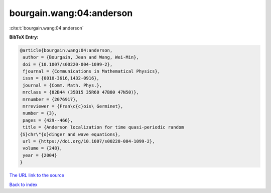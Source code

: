 bourgain.wang:04:anderson
=========================

:cite:t:`bourgain.wang:04:anderson`

**BibTeX Entry:**

.. code-block:: bibtex

   @article{bourgain.wang:04:anderson,
    author = {Bourgain, Jean and Wang, Wei-Min},
    doi = {10.1007/s00220-004-1099-2},
    fjournal = {Communications in Mathematical Physics},
    issn = {0010-3616,1432-0916},
    journal = {Comm. Math. Phys.},
    mrclass = {82B44 (35B15 35R60 47B80 47N50)},
    mrnumber = {2076917},
    mrreviewer = {Fran\c{c}ois\ Germinet},
    number = {3},
    pages = {429--466},
    title = {Anderson localization for time quasi-periodic random
   {S}chr\"{o}dinger and wave equations},
    url = {https://doi.org/10.1007/s00220-004-1099-2},
    volume = {248},
    year = {2004}
   }

`The URL link to the source <ttps://doi.org/10.1007/s00220-004-1099-2}>`__


`Back to index <../By-Cite-Keys.html>`__
